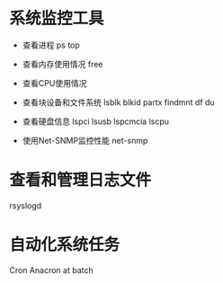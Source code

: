 * 系统监控工具
  + 查看进程
    ps
    top
  + 查看内存使用情况
    free
    
  + 查看CPU使用情况
  + 查看块设备和文件系统
    lsblk
    blkid
    partx
    findmnt
    df
    du
  + 查看硬盘信息
    lspci
    lsusb
    lspcmcia
    lscpu
  + 使用Net-SNMP监控性能
    net-snmp
* 查看和管理日志文件 
  rsyslogd
* 自动化系统任务
  Cron
  Anacron
  at
  batch


